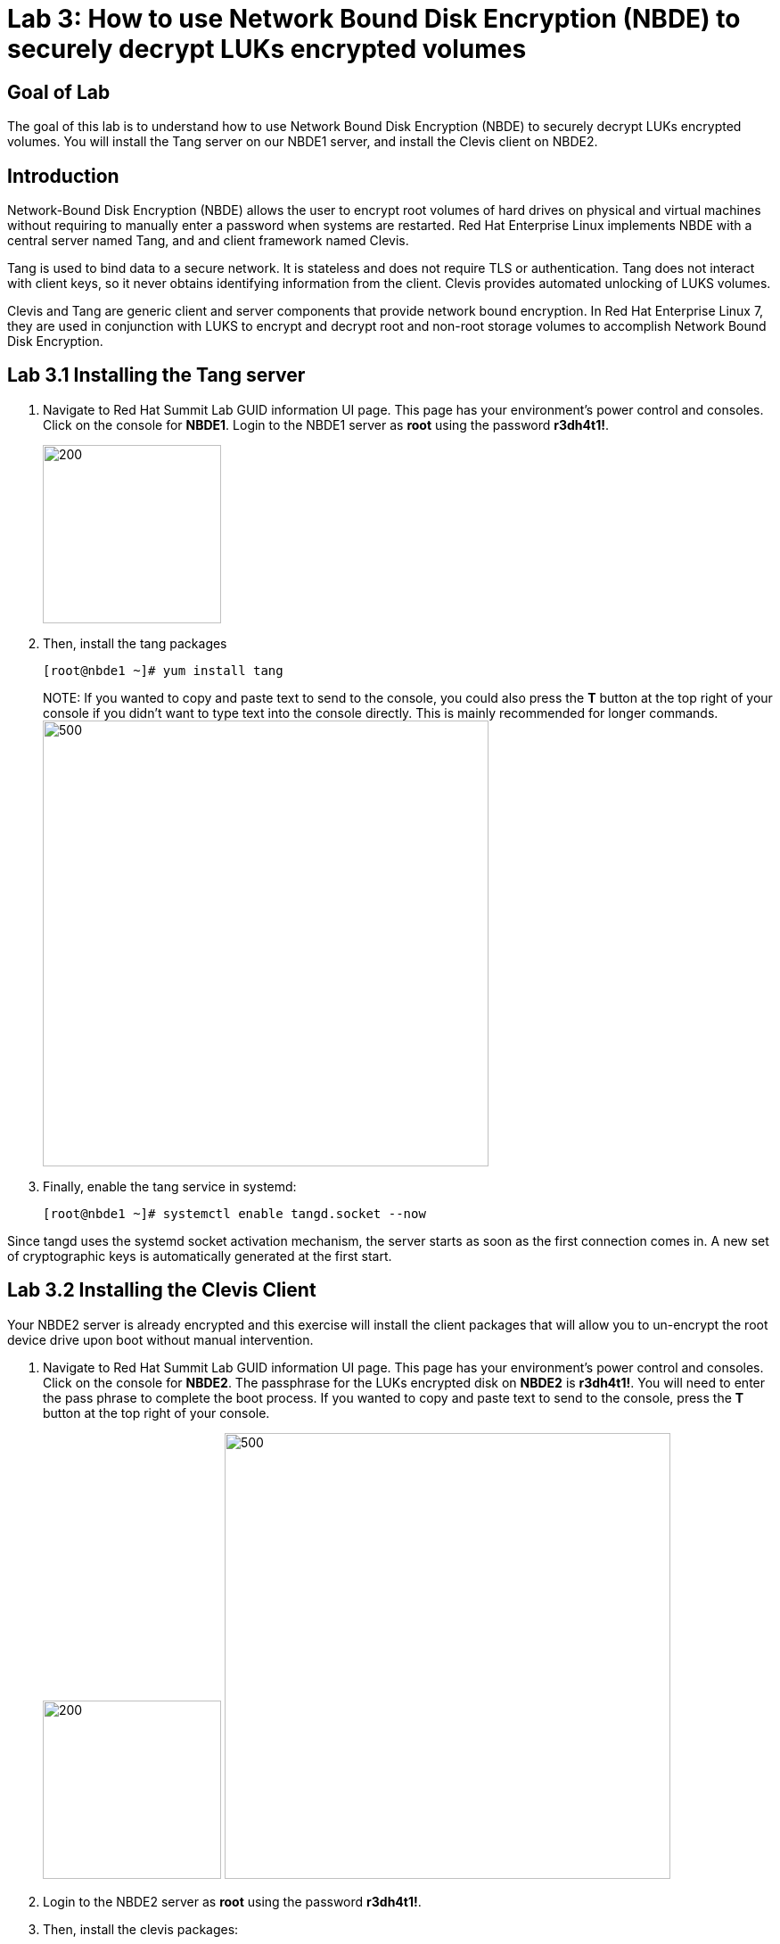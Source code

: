 = Lab 3: How to use Network Bound Disk Encryption (NBDE) to securely decrypt LUKs encrypted volumes

== Goal of Lab
The goal of this lab is to understand how to use Network Bound Disk Encryption (NBDE) to securely decrypt LUKs encrypted volumes. You will install the Tang server on our NBDE1 server, and install the Clevis client on NBDE2.

== Introduction
Network-Bound Disk Encryption (NBDE) allows the user to encrypt root volumes of hard drives on physical and virtual machines without requiring to manually enter a password when systems are restarted.  Red Hat Enterprise Linux implements NBDE with a central server named Tang, and and client framework named Clevis.

Tang is used to bind data to a secure network.  It is stateless and does not require TLS or authentication.  Tang does not interact with client keys, so it never obtains identifying information from the client.  Clevis provides automated unlocking of LUKS volumes.

Clevis and Tang are generic client and server components that provide network bound encryption. In Red Hat Enterprise Linux 7, they are used in conjunction with LUKS to encrypt and decrypt root and non-root storage volumes to accomplish Network Bound Disk Encryption.

== Lab 3.1 Installing the Tang server
. Navigate to Red Hat Summit Lab GUID information UI page. This page has your environment's power control and consoles. Click on the console for *NBDE1*. Login to the NBDE1 server as *root* using the password *r3dh4t1!*.

+
image:images/lab3-console.png[200,200]

. Then, install the tang packages
+
[source, text]
[root@nbde1 ~]# yum install tang
+

NOTE:
If you wanted to copy and paste text to send to the console, you could also press the *T* button at the top right of your console if you didn't want to type text into the console directly. This is mainly recommended for longer commands.
image:images/console-textbox.png[500,500]

. Finally, enable the tang service in systemd:
+
[source, text]
[root@nbde1 ~]# systemctl enable tangd.socket --now

Since tangd uses the systemd socket activation mechanism, the server starts as soon as the first connection comes in. A new set of cryptographic keys is automatically generated at the first start.

== Lab 3.2 Installing the Clevis Client
Your NBDE2 server is already encrypted and this exercise will install the client packages that will allow you to un-encrypt the root device drive upon boot without manual intervention.

. Navigate to Red Hat Summit Lab GUID information UI page. This page has your environment's power control and consoles. Click on the console for *NBDE2*. The passphrase for the LUKs encrypted disk on *NBDE2* is *r3dh4t1!*. You will need to enter the pass phrase to complete the boot process.  If you wanted to copy and paste text to send to the console, press the *T* button at the top right of your console.
+
image:images/lab3-console2.png[200,200]
image:images/console-textbox.png[500,500]

. Login to the NBDE2 server as *root* using the password *r3dh4t1!*.
. Then, install the clevis packages:
+
[source, text]
[root@nbde2 ~]# yum install clevis clevis-luks clevis-dracut
. Next, we will initialize the luks binding to the tang server. If you wanted to copy and paste the text below to send to the console, press the *T* button at the top right of your console (See the picture above on Step #1).
+
[source, text]
[root@nbde2 ~]# clevis bind luks -d /dev/vda2 tang '{"url":"http://nbde1.example.com"}'
+
NOTE: This command performs four steps:
1) Creates a new key with the same entropy as the LUKS master key.
2) Encrypts the new key with Clevis.
3) Stores the Clevis JWE object in the LUKS header with LUKSMeta.
4) Enables the new key for use with LUKS.

. You will be asked to trust the keys. Answer ‘y’ to this question.
. Next, enter the existing LUKS password, which is *r3dh4t1!*.


. This disk can now be unlocked with your existing passphrase as well as with the Clevis policy.

== Lab 3.3 Verify LUKS Header
. To verify that the Clevis JWE object is successfully placed in a LUKS header, use the luksmeta show command on *NBDE2*. Slot 0 will be active and empty.  This slot represent the prompt to see when the server boots.  Slot 1 or 2 will be active with the JSON Web Encryption (JWE) key.  This is the slot that enable the unattended boot process. You may see an inactive Slot as well. You can ignore this as it will not be used.
+
[source, text]
[root@nbde2 ~]# luksmeta show -d /dev/vda2
0   active empty
1   active cb6e8904-81ff-40da-a84a-07ab9ab5715e
2 inactive empty
3 inactive empty
4 inactive empty
5 inactive empty
6 inactive empty
7 inactive empty

== Lab 3.4 Enable Decryption on the Boot Process
. To enable the early boot system to process the disk binding, enter the following command on *NBDE2*.
+
[source, text]
[root@nbde2 ~]# dracut -f
+
NOTE: Pass the *-vf* parameter if you want to see verbose output.

== Lab 3.5 Reboot *NBDE2* and test that NBDE was successfully configured
. Reboot *NBDE2*.  When the prompt comes up for the LUKs passphrase, wait a few seconds and *NBDE2*  should automatically begin the boot process without requiring you to enter a password.

+
[source, text]
[root@nbde2 ~]# reboot


<<top>>

link:README.adoc#table-of-contents[ Table of Contents ] | link:lab4_IPsec.adoc[ Lab 4: IPSec ]
